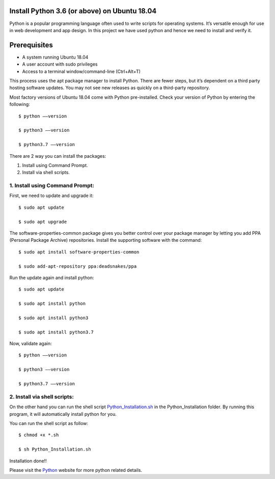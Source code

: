 Install Python 3.6 (or above) on Ubuntu 18.04
------------------------------------------------
Python is a popular programming language often used to write scripts for
operating systems. It’s versatile enough for use in web development and
app design. In this project we have used python and hence we need to install
and verify it.

Prerequisites
--------------
* A system running Ubuntu 18.04
* A user account with sudo privileges
* Access to a terminal window/command-line (Ctrl+Alt+T)

This process uses the apt package manager to install Python. There are
fewer steps, but it’s dependent on a third party hosting software updates.
You may not see new releases as quickly on a third-party repository.

Most factory versions of Ubuntu 18.04 come with Python pre-installed.
Check your version of Python by entering the following::

    $ python ––version

    $ python3 ––version

    $ python3.7 ––version

There are 2 way you can install the packages:

1. Install using Command Prompt.
2. Install via shell scripts.

1. Install using Command Prompt:
*********************************
First, we need to update and upgrade it::

    $ sudo apt update

    $ sudo apt upgrade

The software-properties-common package gives you better control over your
package manager by letting you add PPA (Personal Package Archive)
repositories. Install the supporting software with the command::

    $ sudo apt install software-properties-common

    $ sudo add-apt-repository ppa:deadsnakes/ppa

Run the update again and install python::

    $ sudo apt update

    $ sudo apt install python

    $ sudo apt install python3

    $ sudo apt install python3.7

Now, validate again::

    $ python ––version

    $ python3 ––version

    $ python3.7 ––version

2. Install via shell scripts:
*********************************
On the other hand you can run the shell script Python_Installation.sh_ in the Python_Installation
folder. By running this program, it will automatically install python for you.

.. _Python_Installation.sh: https://github.com/ripanmukherjee/Robotic-Greeter/blob/master/Installation_Documents/Python_Installation/Python_Installation.sh

You can run the shell script as follow::

    $ chmod +x *.sh

    $ sh Python_Installation.sh

Installation done!!

Please visit the Python_ website for more python related details.

.. _Python: https://www.python.org/